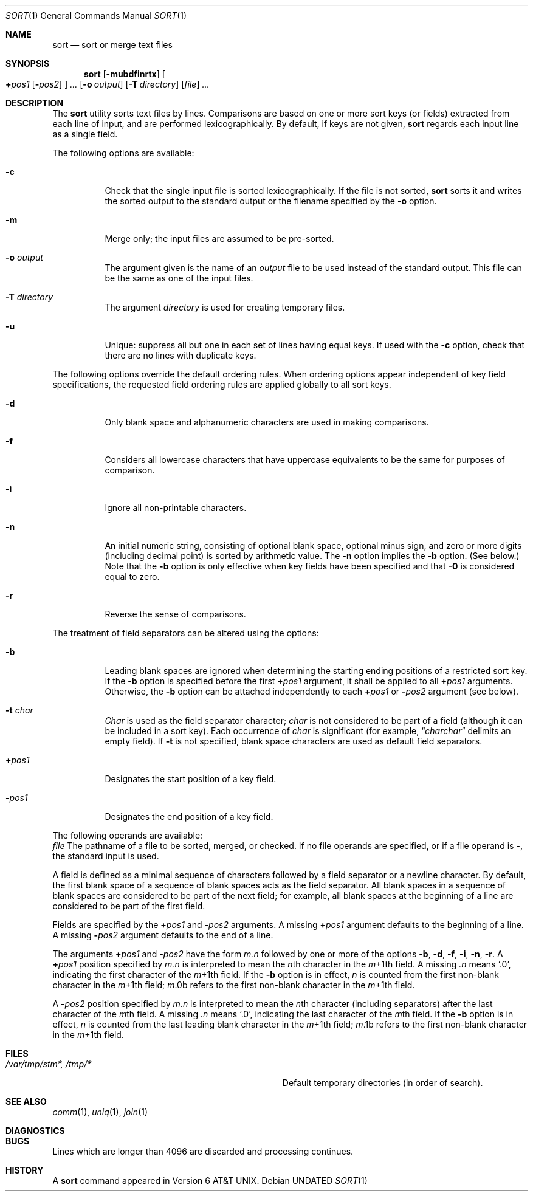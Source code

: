 .\" Copyright (c) 1991, 1993
.\"	The Regents of the University of California.  All rights reserved.
.\"
.\" This code is derived from software contributed to Berkeley by
.\" the Institute of Electrical and Electronics Engineers, Inc.
.\"
.\" Redistribution and use in source and binary forms, with or without
.\" modification, are permitted provided that the following conditions
.\" are met:
.\" 1. Redistributions of source code must retain the above copyright
.\"    notice, this list of conditions and the following disclaimer.
.\" 2. Redistributions in binary form must reproduce the above copyright
.\"    notice, this list of conditions and the following disclaimer in the
.\"    documentation and/or other materials provided with the distribution.
.\" 3. All advertising materials mentioning features or use of this software
.\"    must display the following acknowledgement:
.\"	This product includes software developed by the University of
.\"	California, Berkeley and its contributors.
.\" 4. Neither the name of the University nor the names of its contributors
.\"    may be used to endorse or promote products derived from this software
.\"    without specific prior written permission.
.\"
.\" THIS SOFTWARE IS PROVIDED BY THE REGENTS AND CONTRIBUTORS ``AS IS'' AND
.\" ANY EXPRESS OR IMPLIED WARRANTIES, INCLUDING, BUT NOT LIMITED TO, THE
.\" IMPLIED WARRANTIES OF MERCHANTABILITY AND FITNESS FOR A PARTICULAR PURPOSE
.\" ARE DISCLAIMED.  IN NO EVENT SHALL THE REGENTS OR CONTRIBUTORS BE LIABLE
.\" FOR ANY DIRECT, INDIRECT, INCIDENTAL, SPECIAL, EXEMPLARY, OR CONSEQUENTIAL
.\" DAMAGES (INCLUDING, BUT NOT LIMITED TO, PROCUREMENT OF SUBSTITUTE GOODS
.\" OR SERVICES; LOSS OF USE, DATA, OR PROFITS; OR BUSINESS INTERRUPTION)
.\" HOWEVER CAUSED AND ON ANY THEORY OF LIABILITY, WHETHER IN CONTRACT, STRICT
.\" LIABILITY, OR TORT (INCLUDING NEGLIGENCE OR OTHERWISE) ARISING IN ANY WAY
.\" OUT OF THE USE OF THIS SOFTWARE, EVEN IF ADVISED OF THE POSSIBILITY OF
.\" SUCH DAMAGE.
.\"
.\"     @(#)sort.1	8.2 (Berkeley) 05/04/95
.\"
.Dd 
.Dt SORT 1
.Os
.Sh NAME
.Nm sort
.Nd sort or merge text files
.Sh SYNOPSIS
.Nm sort
.Op Fl mubdfinrtx
.Oo
.Cm \(pl Ns Ar pos1
.Op Fl Ns Ar pos2
.Oc
.Ar ...
.Op Fl o Ar output
.Op Fl T Ar directory
.Op Ar file
.Ar ...
.Sh DESCRIPTION
The
.Nm sort
utility
sorts text files by lines.
Comparisons are based on one or more sort keys (or fields) extracted
from each line of input, and are performed
lexicographically. By default, if keys are not given,
.Nm sort
regards each input line as a single field.
.Pp
The following options are available:
.Bl -tag -width indent
.It Fl c
Check that the single input file is sorted lexicographically.
If the file is not sorted,
.Nm sort
sorts it and writes the sorted output to the standard output or the
filename specified by the
.Fl o
option.
.It Fl m
Merge only; the input files are assumed to be pre-sorted.
.It Fl o Ar output
The argument given is the name of an
.Ar output
file to
be used instead of the standard output.
This file
can be the same as one of the input files.
.It Fl T Ar directory
The argument
.Ar directory
is used for creating temporary files.
.It Fl u
Unique: suppress all but one in each set of lines
having equal keys.
If used with the
.Fl c
option,
check that there are no lines with duplicate keys.
.El
.Pp
The following options override the default ordering rules.
When ordering options appear independent of key field
specifications, the requested field ordering rules are
applied globally to all sort keys.
.\" When attached to a
.\" specific key
.\" (see
.\" .Fl k ) ,
.\" the specified ordering options override
.\" all global ordering options for that key.
.Bl -tag -width indent
.It Fl d
Only blank space and alphanumeric characters
.\" according
.\" to the current setting of LC_CTYPE
are used
in making comparisons.
.It Fl f
Considers all lowercase characters that have uppercase
equivalents to be the same for purposes of
comparison.
.It Fl i
Ignore all non-printable characters.
.It Fl n
An initial numeric string, consisting of optional
blank space, optional minus sign, and zero or more
digits (including decimal point)
.\" with
.\" optional radix character and thousands
.\" separator
.\" (as defined in the current locale),
is sorted by arithmetic value.
The
.Fl n
option implies
the
.Fl b
option. (See below.)
Note that the
.Fl b
option
is only effective when key fields have been specified
and that
.Fl \&0
is considered equal to zero.
.It Fl r
Reverse the sense of comparisons.
.El
.Pp
The treatment of field separators can be altered using the
options:
.Bl -tag -width indent
.It Fl b
Leading blank spaces are ignored when determining the starting
ending positions of a restricted sort key.
If the
.Fl b
option is specified before the first
.Cm \(pl Ns Ar pos1
argument, it shall be applied to all
.Cm \(pl Ns Ar pos1
arguments.
Otherwise, the
.Fl b
option can be
attached independently to each
.Cm \(pl Ns Ar pos1
or
.Fl Ar pos2
argument (see below).
.It Fl t Ar char
.Ar Char
is used as the field separator character;
.Ar char
is not considered to be part of a field (although it
can be included in a sort key).
Each occurrence of
.Ar char
is significant (for example,
.Dq Ar charchar
delimits an empty field).
If
.Fl t
is not specified,
blank space characters are used as default field
separators.
.It Cm \(pl Ns Ar pos1
Designates the start position of a key field.
.It Fl Ns Ar pos1
Designates the end position of a key field.
.El
.Pp
The following operands are available:
.Bl -tag -width indent
.Ar file
The pathname of a file to be sorted, merged, or checked.
If no file
operands are specified, or if
a file operand is
.Fl ,
the standard input is used.
.Pp
A field is
defined as a minimal sequence of characters followed by a
field separator or a newline character.
By default, the first
blank space of a sequence of blank spaces acts as the field separator.
All blank spaces in a sequence of blank spaces are considered
to be part of the next field; for example, all blank spaces at
the beginning of a line are considered to be part of the
first field.
.Pp
Fields are specified
by the
.Cm \(pl Ns Ar pos1
and
.Fl Ar pos2
arguments.  A missing
.Cm \(pl Ns Ar pos1
argument defaults to the beginning of a line.
A missing
.Fl Ar pos2
argument defaults to the end of a line.
.Pp
The arguments
.Cm \(pl Ns Ar pos1
and
.Fl Ar pos2
have the form
.Em m.n
followed by one or more of the options
.Fl b , d , f , i ,
.Fl n , r .
A
.Cm \(pl Ns Ar pos1
position specified by
.Em m.n
is interpreted to
mean the
.Em n Ns th
character in the
.Em m Ns \(pl1th
field.
A missing
.Em \&.n
means
.Ql \&.0 ,
indicating the first character of the
.Em m Ns \(pl1th
field.
If the
.Fl b
option is in effect,
.Em n
is counted from the first
non-blank character in the
.Em m Ns \(pl1th
field;
.Em m Ns \&.0b
refers to the first
non-blank character in the
.Em m Ns \(pl1th
field.
.Pp
A
.Fl Ar pos2
position specified by
.Em m.n
is interpreted to mean
the
.Em n Ns th
character (including separators) after the last
character of the
.Em m Ns th
field.
A missing
.Em \&.n
means
.Ql \&.0 ,
indicating
the last character of the
.Em m Ns th
field.
If the
.Fl b
option
is in effect,
.Em n
is counted from the last leading blank character in
the
.Em m Ns \(pl1th
field;
.Em m Ns \&.1b
refers to the first non-blank character in the
.Em m Ns \(pl1th
field.
.Sh FILES
.Bl -tag -width Pa -compact
.It Pa /var/tmp/stm*, /tmp/*
Default temporary directories (in order of search).
.El
.Sh SEE ALSO
.Xr comm 1 ,
.Xr uniq 1 ,
.Xr join 1
.Sh DIAGNOSTICS
.Sh BUGS
Lines which are longer than 4096 are discarded and processing continues.
.Sh HISTORY
A
.Nm
command appeared in
.At v6 .
